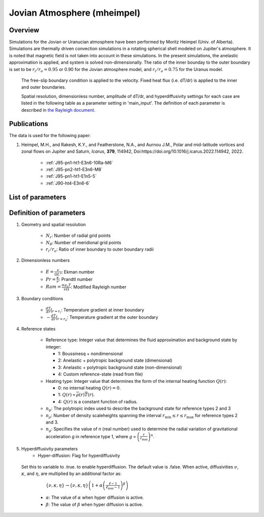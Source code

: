 
Jovian Atmosphere (mheimpel)
-------------------------------------------

Overview
=================================

Simulations for the Jovian or Uranucian atmosphere have been performed by Moritz Heimpel (Univ. of Alberta).
Simulations are thermally driven convection simulations in a rotating spherical shell modeled on Jupiter's atmosphere.
It is noted that magnetic field is not taken into account in these simulations. In the present simulations, the anelastic approximation is applied, and system is solved non-dimensionally.
The ratio of the inner bounday to the outer boundary is set to be :math:`r_i / r_o = 0.95` or 0.90 for the Jovian atmosphere model, and :math:`r_i / r_o = 0.75` for the Uranus model.
 The free-slip boundary condition is applied to the velocity. Fixed heat flux (i.e. dT/dr) is applied to the inner and outer boundaries.

 Spatial resolution, dimensionless number, amplitude of dT/dr, and hyperdiffusivity settings for each case are listed in the following table as a parameter setting in 'main_input'.
 The definition of each parameter is described in `the Rayleigh document <https://rayleigh-documentation.readthedocs.io/en/latest/index.html>`_.


Publications
=================================
The data is used for the following paper:

#. Heimpel, M.H., and Rakesh, K.Y., and Featherstone, N.A., and Aurnou J.M., Polar and mid-latitude vortices and zonal flows on Jupiter and Saturn, *Icarus*, **379**, 114942, Doi:https://doi.org/10.1016/j.icarus.2022.114942, 2022.

    - :ref:`J95-pn1-ht1-E3n6-10Ra-M6`
    - :ref:`J95-pn2-ht1-E3n6-M8`
    - :ref:`J95-pn1-ht1-E1n5-5`
    - :ref:`J90-ht4-E3n6-6`

List of parameters
=================================

.. csv-table::
   :file: moritz_parameters.csv
   :encoding: UTF-8
   :header-rows: 1

Definition of parameters
=================================

#. Geometry and spatial resolution

    - :math:`N_{r}`: Number of radial grid points
    - :math:`N_{\theta}`: Number of meridional grid points
    - :math:`r_i / r_o`: Ratio of inner boundary to outer boundary radii

#. Dimensionless numbers

    - :math:`E = \frac{\nu}{\Omega L^2}`: Ekman number
    - :math:`Pr = \frac{\kappa}{\nu}`: Prandtl number
    - :math:`Ram = \frac{\alpha g_{o} T}{\nu \Omega}`: Modified Rayleigh number

#. Boundary conditions

    - :math:`\frac{dT}{dr}|_{r=r_i}`: Temperature gradient at inner boundary
    - :math:`- \frac{dT}{dr}|_{r=r_o}`: Temperature gradient at the outer boundary

#. Reference states 

    - Reference type: Integer value that determines the fluid approximation and background state by integer:

      - 1:  Boussinesq + nondimensional
      - 2:  Anelastic + polytropic background state (dimensional)
      - 3:  Anelastic + polytropic background state (non-dimensional)
      - 4:  Custom reference-state (read from file)
 
    - Heating type: Integer value that determines the form of the internal heating function :math:`Q(r)`:

      - 0: no internal heating :math:`Q(r) = 0`.
      - 1: :math:`Q(r)\propto\overline{\rho}(r)\overline{T}(r)`.
      - 4: :math:`Q(r)` is a constant function of radius.

    - :math:`n_{p}`: The polytropic index used to describe the background state for reference types 2 and 3
    - :math:`n_{\rho}`: Number of density scaleheights spanning the interval :math:`r_\mathrm{min}\le r\le r_\mathrm{max}` for reference types 2 and 3.
    - :math:`n_{g}`: Specifies the value of *n* (real number) used to determine the radial variation of gravitational acceleration *g* in reference type 1, where :math:`g\propto\left(\frac{r}{r_\mathrm{max}}\right)^n`.


#. Hyperdiffusivity parameters 
    - Hyper-diffusion: Flag for hyperdiffusivity
  Set this to variable to .true. to enable hyperdiffusion.  The default value is .false.  When active, diffusivities :math:`\nu`, :math:`\kappa`, and :math:`\eta`,  are multiplied by an additional factor as:
     :math:`\{\nu,\kappa,\eta\}\rightarrow\{\nu,\kappa,\eta\}\left(1+\alpha\left(\frac{\ell-1}{\ell_\mathrm{max}-1}\right)^\beta\right)`
    - :math:`\alpha`: The value of :math:`\alpha` when hyper diffusion is active.
    - :math:`\beta`:  The value of :math:`\beta` when hyper diffusion is active.
